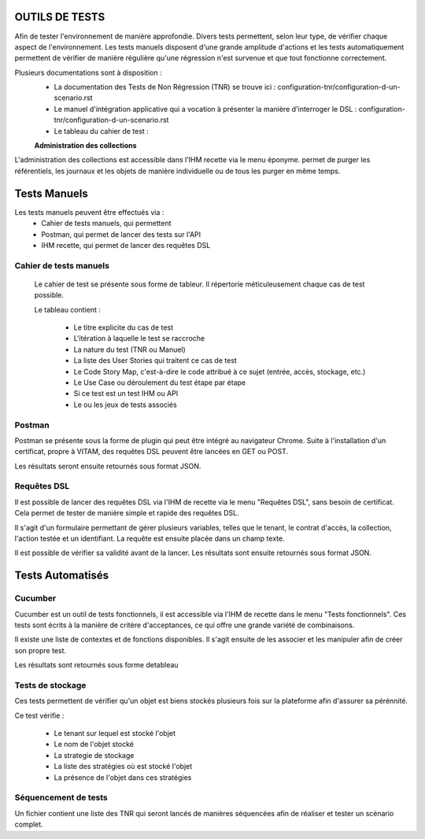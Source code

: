 OUTILS DE TESTS
##########################################################

Afin de tester l'environnement de manière approfondie. Divers tests permettent, selon leur type, de vérifier chaque aspect de l'environnement.
Les tests manuels disposent d'une grande amplitude d'actions et les tests automatiquement permettent de vérifier de manière régulière qu'une régression n'est survenue et que tout fonctionne correctement.

Plusieurs documentations sont à disposition :
 - La documentation des Tests de Non Régression (TNR) se trouve ici : configuration-tnr/configuration-d-un-scenario.rst
 - Le manuel d'intégration applicative qui a vocation à présenter la manière d'interroger le DSL : configuration-tnr/configuration-d-un-scenario.rst
 - Le tableau du cahier de test :

 **Administration des collections**

L'administration des collections est accessible dans l'IHM recette via le menu éponyme. permet de purger les référentiels, les journaux et les objets de manière individuelle ou de tous les purger en même temps.


Tests Manuels
###############

Les tests manuels peuvent être effectués via :
 * Cahier de tests manuels, qui permettent
 * Postman, qui permet de lancer des tests sur l'API
 * IHM recette, qui permet de lancer des requêtes DSL


Cahier de tests manuels
------------------------

 Le cahier de test se présente sous forme de tableur. Il répertorie méticuleusement chaque cas de test possible.

 Le tableau contient :

  - Le titre explicite du cas de test
  - L'itération à laquelle le test se raccroche
  - La nature du test (TNR ou Manuel)
  - La liste des User Stories qui traitent ce cas de test
  - Le Code Story Map, c'est-à-dire le code attribué à ce sujet (entrée, accès, stockage, etc.)
  - Le Use Case ou déroulement du test étape par étape
  - Si ce test est un test IHM ou API
  - Le ou les jeux de tests associés

Postman
---------

Postman se présente sous la forme de plugin qui peut être intégré au navigateur Chrome. Suite à l'installation d'un certificat, propre à VITAM, des requêtes DSL peuvent être lancées en GET ou POST.

.. image:: images/POSTMAN_requete.png

.. image:: images/POSTMAN_requete2.png

Les résultats seront ensuite retournés sous format JSON.

.. image:: images/POSTMAN_retour.png



Requêtes DSL
---------------

Il est possible de lancer des requêtes DSL via l'IHM de recette via le menu "Requêtes DSL", sans besoin de certificat. Cela permet de tester de manière simple et rapide  des requêtes DSL.

Il s'agit d'un formulaire permettant de gérer plusieurs variables, telles que le tenant, le contrat d'accès, la collection, l'action testée et un identifiant. La requête est ensuite placée dans un champ texte.

Il est possible de vérifier sa validité avant de la lancer. Les résultats sont ensuite retournés sous format JSON.

.. image:: images/RECETTE_requetesdsl_ecran_principal.png

.. image:: images/RECETTE_requetesdsl_boutons.png

.. image:: images/RECETTE_requetesdsl_ecran_reponse.png



Tests Automatisés
####################


Cucumber
---------

Cucumber est un outil de tests fonctionnels, il est accessible via l'IHM de recette dans le menu "Tests fonctionnels". Ces tests sont écrits à la manière de critère d'acceptances, ce qui offre une grande variété de combinaisons.

Il existe une liste de contextes et de fonctions disponibles. Il s'agit ensuite de les associer et les manipuler afin de créer son propre test.

Les résultats sont retournés sous forme detableau

.. image:: images/RECETTE_test_fonctionnels_ecran_principal.png

.. image:: images/RECETTE_detail_tests.png

.. image:: images/RECETTE_detail_test_OK.png

Tests de stockage
------------------

Ces tests permettent de vérifier qu'un objet est biens stockés plusieurs fois sur la plateforme afin d'assurer sa pérénnité.

Ce test vérifie :

 - Le tenant sur lequel est stocké l'objet
 - Le nom de l'objet stocké
 - La strategie de stockage
 - La liste des stratégies où est stocké l'objet
 - La présence de l'objet dans ces stratégies


Séquencement de tests
---------------------

Un fichier contient une liste des TNR qui seront lancés de manières séquencées afin de réaliser et tester un scénario complet.
